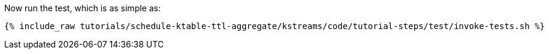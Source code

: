 Now run the test, which is as simple as:

+++++
<pre class="snippet"><code class="shell">{% include_raw tutorials/schedule-ktable-ttl-aggregate/kstreams/code/tutorial-steps/test/invoke-tests.sh %}</code></pre>
+++++

